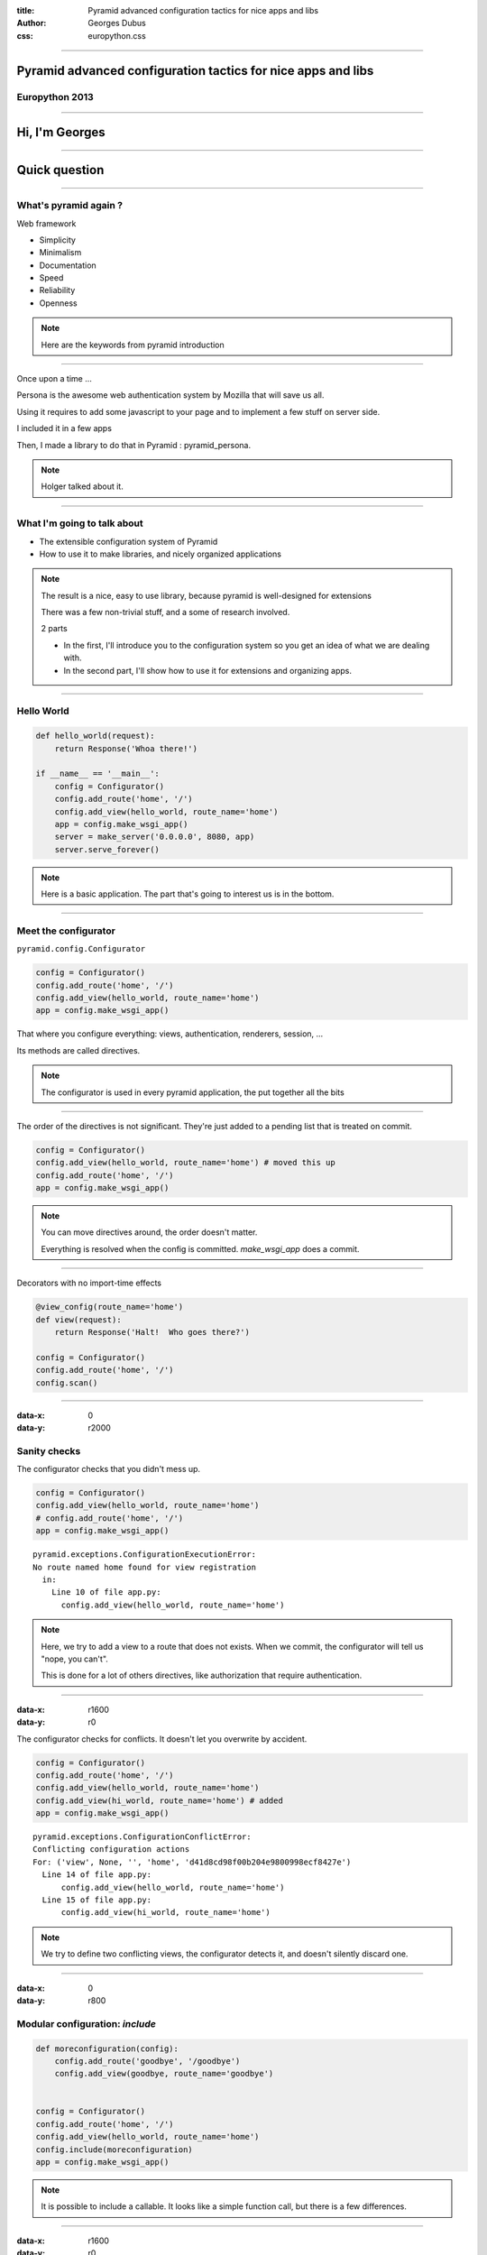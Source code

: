 :title: Pyramid advanced configuration tactics for nice apps and libs
:author: Georges Dubus
:css: europython.css

----

Pyramid advanced configuration tactics for nice apps and libs
=============================================================

Europython 2013
---------------

.. Default x increment : 1600

----

Hi, I'm Georges
===============

----

Quick question
==============

----

What's pyramid again ?
----------------------

Web framework

- Simplicity
- Minimalism
- Documentation
- Speed
- Reliability
- Openness

.. note::

   Here are the keywords from pyramid introduction

..
   ----

   Why I like pyramid
   ------------------

   - Let me use SQLAlchemy
   - Provide two ways to map url to views : dispatch and traversal, and traversal is neat.

----

Once upon a time ...

Persona is the awesome web authentication system by Mozilla that will
save us all.

.. image:: persona_sign_in_blue.png

Using it requires to add some javascript to your page and
to implement a few stuff on server side.

I included it in a few apps

Then, I made a library to do that in Pyramid : pyramid_persona.

.. note::
   
   Holger talked about it.

----

What I'm going to talk about
----------------------------

- The extensible configuration  system of Pyramid
- How to use it to make libraries, and nicely organized applications

.. note::

   The result is a nice, easy to use library, because pyramid is
   well-designed for extensions

   There was a few non-trivial stuff, and a some of research involved.

   2 parts

   - In the first, I'll introduce you to the configuration system so
     you get an idea of what we are dealing with.
   - In the second part, I'll show how to use it for extensions and
     organizing apps.

----

Hello World
-----------


.. code:: python

   def hello_world(request):
       return Response('Whoa there!')

   if __name__ == '__main__':
       config = Configurator()
       config.add_route('home', '/')
       config.add_view(hello_world, route_name='home')
       app = config.make_wsgi_app()
       server = make_server('0.0.0.0', 8080, app)
       server.serve_forever()

.. note::

   Here is a basic application. The part that's going to interest us
   is in the bottom.

----

Meet the configurator
---------------------

``pyramid.config.Configurator``

.. code:: python

   config = Configurator()
   config.add_route('home', '/')
   config.add_view(hello_world, route_name='home')
   app = config.make_wsgi_app()

That where you configure everything: views, authentication, renderers, session, …

Its methods are called directives.

.. note::

   The configurator is used in every pyramid application, the put
   together all the bits

----

The order of the directives is not significant. They're just added to
a pending list that is treated on commit.

.. code:: python
   
   config = Configurator()
   config.add_view(hello_world, route_name='home') # moved this up
   config.add_route('home', '/')
   app = config.make_wsgi_app()

.. note::

   You can move directives around, the order doesn't matter.

   Everything is resolved when the config is committed. `make_wsgi_app`
   does a commit.

----

Decorators with no import-time effects

.. code:: python

   @view_config(route_name='home')
   def view(request):
       return Response('Halt!  Who goes there?')

   config = Configurator()
   config.add_route('home', '/')
   config.scan()

----

:data-x: 0
:data-y: r2000

Sanity checks
-------------

The configurator checks that you didn't mess up.

.. code:: python

    config = Configurator()
    config.add_view(hello_world, route_name='home')
    # config.add_route('home', '/')
    app = config.make_wsgi_app() 

::

   pyramid.exceptions.ConfigurationExecutionError:
   No route named home found for view registration
     in:
       Line 10 of file app.py:
         config.add_view(hello_world, route_name='home')

.. note::

   Here, we try to add a view to a route that does not exists. When we
   commit, the configurator will tell us "nope, you can't".

   This is done for a lot of others directives, like authorization
   that require authentication.

----

:data-x: r1600
:data-y: r0

The configurator checks for conflicts. It doesn't let you overwrite by
accident.

.. code:: python

    config = Configurator()
    config.add_route('home', '/')
    config.add_view(hello_world, route_name='home')
    config.add_view(hi_world, route_name='home') # added
    app = config.make_wsgi_app()

::

   pyramid.exceptions.ConfigurationConflictError:
   Conflicting configuration actions
   For: ('view', None, '', 'home', 'd41d8cd98f00b204e9800998ecf8427e')
     Line 14 of file app.py:
         config.add_view(hello_world, route_name='home')
     Line 15 of file app.py:
         config.add_view(hi_world, route_name='home')

.. note::

   We try to define two conflicting views, the configurator detects
   it, and doesn't silently discard one.

..
   ----

   Solving conflicts:

   .. code:: python

      config = Configurator()
      config.add_route('home', '/')
      config.add_view(hello_world, route_name='home')
      config.commit() # added

      config.add_view(hi_world, route_name='home') # added
      app = config.make_wsgi_app()

   .. note::

      A commit checks conflicts among pending directives. So, two
      directives are in conflict only if they are in the same commit.

      What's the use of this ? I'll get to it.

----

:data-x: 0
:data-y: r800

Modular configuration: `include`
--------------------------------

.. code:: python

   def moreconfiguration(config):
       config.add_route('goodbye', '/goodbye')
       config.add_view(goodbye, route_name='goodbye')


   config = Configurator()
   config.add_route('home', '/')
   config.add_view(hello_world, route_name='home')
   config.include(moreconfiguration)
   app = config.make_wsgi_app()

.. note::

   It is possible to include a callable. It looks like a simple
   function call, but there is a few differences.

----

:data-x: r1600
:data-y: r0

Not a simple function call

.. code:: python

   config.include(moreconfiguration, route_prefix='/other')

.. note:: All the routes defined in moreconfiguration will have the prefix.

----

Really not a simple function call: solving conflicts

.. code:: python

   def moreconfiguration(config):
       config.add_route('hello', '/hello')
       config.add_view(hello_world, route_name='hello')


   config = Configurator()
   config.add_view(hi_world, route_name='hello')  # This directives wins
   config.include(moreconfiguration)
   app = config.make_wsgi_app()

.. note::

   Top level is more important than what's included. Top level
   overrides the rest.

----

It means you have a way to solve conflicts between libraries

.. code:: python

   def some_config(config):
       config.add_view(some_view, route_name='hello')

   def more_config(config):
       config.add_view(some_other_view, route_name='hello')


   config = Configurator()
   config.add_route('hello', '/hello')
   config.include(some_config)
   config.include(more_config)

   config.add_view(some_view, route_name='hello')
   app = config.make_wsgi_app()

----

:data-x: 0
:data-y: r800


The `includeme` convention
--------------------------


.. code:: python

   import pyramid_awesomeness
   config.include(pyramid_awesomeness.includeme)

Is equivalent to

.. code:: python

   config.include('pyramid_awesomeness.includeme')

Also equivalent to

.. code:: python

   config.include('pyramid_awesomeness')

- `include` can be used on dotted names.
- If we include a module, pyramid looks for the `includeme` function in it.

.. note::

   This means we can include a package without worrying on what's inside.

----

:data-x: r1600
:data-y: r0

python package + includeme function = pyramid extension
-------------------------------------------------------

- Extensions can do everything that is possible in pyramid
- Extensions can set default that can be overriden

----

Example: `pyramid_persona` sets some default
authentication/authorization policy

.. code:: python

   # in pyramid_persona
   def includeme(config):
       authz_policy = ACLAuthorizationPolicy()
       config.set_authorization_policy(authz_policy)
       secret = settings.get('persona.secret', None)
       authn_policy = AuthTktAuthenticationPolicy(secret, hashalg='sha512')
       config.set_authentication_policy(authn_policy)


Easily overriden

.. code:: python

   config.include('pyramid_persona')
   authn_policy = AuthTktAuthenticationPolicy(settings['persona.secret'],
                                              hashalg='sha512',
                                              max_age=60*60*24*30)
   config.set_authentication_policy(authn_policy)

.. note::

   For example, pyramid_persona defines some default authentication
   and authorization policy, for the convenience.

   I might want to use another one, or the same one with different
   parameters. I just have to include it, and call the directives I
   want.

   There's nothing the library writer can do that would reduce the
   possibilities of the user.

----

Higher order stuff: a directive to add directives

(with conflicts detection!)

.. code:: python

   # in pyramid_awesomeness.includeme
   def set_awesomeness_level(config, level):
       def callback():
           config.registry.awesomeness_level = level
       discriminator = ('set_awesomeness_level',)
       config.action(discriminator, callback=callback)

   config.add_directive('set_awesomeness_level', set_awesomeness_level)

In my application:

.. code:: python

   config.include('pyramid_awesomeness')
   config.set_awesomeness_level(42)

.. note::

   A directive consist of a directive that is discriminator that is
   used to detect conflicts (two directive calls with the same
   discriminator are in conflict), and a callback : the actual stuff
   that is done.

   Here, we have a directive to set the awesomeness level. It has
   conflict detection.

----

:data-scale: 3
:data-x: -1800
:data-y: r-800

Summary
-------

We have a system to delegate configuration and to check that
everything is sound.

A great way to organize the configuration of an application.

A great way to make libraries.

.. note::

   You can put different parts of your app in different places and
   include them all.

   In the end, there is no difference between a modularized
   application and a library : the exacts same tools are used.

   Except that you have to find a name for the library (and write
   documentation).

----

:data-scale: 1
:data-y: r1600

Meanwhile, using django
-----------------------

When you import something, you have to configure every hook by hand.

.. code:: python

   INSTALLED_APPS
   AUTHENTICATION_BACKENDS
   TEMPLATE_CONTEXT_PROCESSORS
   urls.py
   ...

----

:data-x: r1600
:data-y: r0

So, what can I do with all this ?
---------------------------------

Tips, examples, recipes, ...

For applications and libraries

----

For your application
--------------------

----

Using add_directive to simplify the config
------------------------------------------

.. code:: python

   # A very simple application, with only one view per route
   config.add_route('route1', '/')
   config.add_view(view1, route_name='route1')
   config.add_route('route2', '/stuff')
   config.add_view(view2, route_name='route2')
   config.add_route('route3', '/otherstuff')
   config.add_view(view3, route_name='route3')
   # And so on

----

Transformed to:

.. code:: python
   
   def add_simple_view(config, view, path):
       def callback():
           route_name = view.__qualname__
           config.add_route(route_name, path)
           config.add_view(view, route_name=route_name)
       discriminator = ('add_simple_view', path)
       config.action(discriminator, callback)

   config.add_directive('add_simple_view', add_simple_view)
   config.add_simple_view(view1, '/')
   config.add_simple_view(view2, '/stuff')
   config.add_simple_view(view3, '/otherstuff')

----

What if I want a decorator ?
----------------------------

Use venusian decorators, they are detected by config.scan()

.. code:: python

   class simple_view(object):
       def __init__(self, path):
           self.path = path

       def register(self, scanner, name, wrapped):
	   scanner.config.add_simple_view(wrapped, self.path)

       def __call__(self, wrapped):
           venusian.attach(wrapped, self.register)
	   return wrapped

   @simple_view('/')
   def view(request):
       return Response('It is I, Arthur, son of Uther Pendragon, ...')

----

Adding methods to request
-------------------------

It'd be nice if request.user was the user object for the current user.

.. code:: python

   def get_user(request):
       id = authenticated_userid(request)
       if not id:
           return None
       return DBSession.query(User).get(id)


   config.add_request_method(get_user, 'user', reify=True)

Reified means the method is replaced by the object after the first call.


----

Events
------

Pyramid has an event system.

.. code:: python

   @subscriber(EventClass)
   def do_stuff(event):
       pass

- BeforeRender to add globals to the templates
- NewRequest, NewResponse when a request/response is created
- ContextFound when traversal is done
- ApplicationCreated

----

Adding globals to the templates
-------------------------------

.. code:: python

   @subscriber(BeforeRender)
   def add_helper(event):
       from . import helpers
       event['h'] = helpers

In my template:

.. code:: mako

   ${h.format_date(date)}


----

A lot of other things can be changed
------------------------------------

- How url are generated
- How view responses are handled
- How requests are mapped to views
- Sessions, authentication, renderers

----

Libraries
---------

.. note::

   All of the above is still usable

----

More globals to templates
-------------------------

.. code:: python

   @subscriber(BeforeRender)
   def add_renderer_global(event):
       event['persona_js'] = get_persona_js(event.request)
       # persona_js is available in the template

----

Using add_directive to add an entry point
-----------------------------------------

pyramid_layout extends pyramid with layouts and panels.

To the user, it is seamless.

.. code:: python

   config = Configurator(...)
   config.include('pyramid_layout')
   config.add_layout(...)
   config.add_panel(...)

.. note::

   add_directive is used in library to add new configuration
   directives for the user.

   Once added, they are no different from pyramid's directives.

----

add_view_predicate
------------------

.. code:: python

   config.add_view(view, route_name='hello',
                         request_method='POST')
   # route_name and request_method are view predicates

Used to decide whether a request matches a view.

Can also do extra work before the view is executed.

----

Example in pyramid_layout

.. code:: python

   class LayoutPredicate(object):
       def __init__(self, val, config):
           self.val = val

       def text(self):
           return 'layout = %s' % self.val

       phash = text

       def __call__(self, context, request):
           request.layout_manager.use_layout(self.val)
	   return True

   # In the includeme
   config.add_view_predicate('layout', LayoutPredicate)
   
   # In user's code
   config.add_view(view, route_name='hello',
                         layout='some_layout')

----

Tweens
------

Some code around pyramid's request handling.

Used by pyramid_debugtoolbar and pyramid_exclog to catch exceptions in
the application.

----

How to handle global stuff
--------------------------

Global stuff like database connections, ...

- registry (config.registry and request.registry)
- in the settings dict

.. note::

   Two clans

.. ::

   Bonus points : ZCA
   TODO, après avoir testé la durée de la présentation.


----

Building upon pyramid
---------------------

Example : cornice

.. code::

   user_info = Service(name='users', path='/{username}/info',
		       description=info_desc)

   @user_info.get()
   def get_info(request):
       username = request.matchdict['username']
       return _USERS[username]

   @user_info.post()
   def set_info(request):
       ...

----

- config.add_cornice_service

- venusian callback attached to Service, so service is caught by config.scan

----

Conclusion
----------

.. note::

   That's it.

   Pyramid is really customizatible. If one day, you need something
   that doesn't fit the django way, think about this.

----

References
----------

- http://docs.pylonsproject.org/projects/pyramid_cookbook/en/latest/configuration/whirlwind_tour.html
- http://docs.pylonsproject.org/projects/pyramid/en/1.4-branch/narr/advconfig.html
- http://docs.pylonsproject.org/projects/pyramid/en/1.4-branch/narr/hooks.html

.. note::

   Parts of this presentation were heavily inspired by the
   documentation and the cookbook

----

Thanks
------

@georgesdubus

madjar.github.io/europython2013
